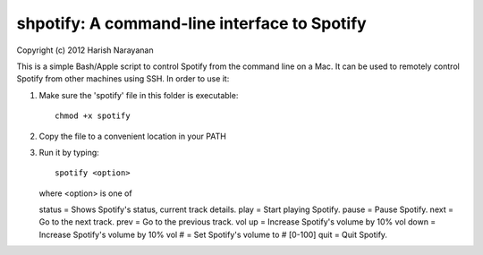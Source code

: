 shpotify: A command-line interface to Spotify
=============================================

Copyright (c) 2012 Harish Narayanan

This is a simple Bash/Apple script to control Spotify from the
command line on a Mac. It can be used to remotely control Spotify
from other machines using SSH. In order to use it:

1. Make sure the 'spotify' file in this folder is executable::

     chmod +x spotify

2. Copy the file to a convenient location in your PATH
3. Run it by typing::

     spotify <option>

   where <option> is one of

   status   = Shows Spotify's status, current track details.
   play     = Start playing Spotify.
   pause    = Pause Spotify.
   next     = Go to the next track.
   prev     = Go to the previous track.
   vol up   = Increase Spotify's volume by 10%
   vol down = Increase Spotify's volume by 10%
   vol #    = Set Spotify's volume to # [0-100]
   quit     = Quit Spotify.

